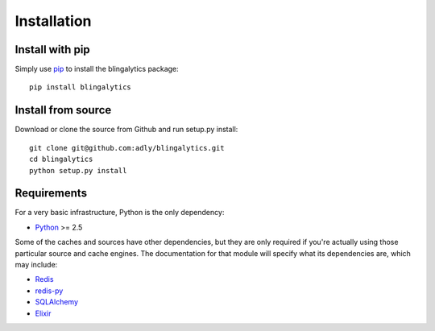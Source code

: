 Installation
============

Install with pip
----------------

Simply use pip_ to install the blingalytics package::

    pip install blingalytics

Install from source
-------------------

Download or clone the source from Github and run setup.py install::

    git clone git@github.com:adly/blingalytics.git
    cd blingalytics
    python setup.py install

Requirements
------------

For a very basic infrastructure, Python is the only dependency:

* Python_ >= 2.5

Some of the caches and sources have other dependencies, but they are only
required if you're actually using those particular source and cache engines.
The documentation for that module will specify what its dependencies are,
which may include:

* Redis_
* `redis-py`_
* SQLAlchemy_
* Elixir_

.. _pip: http://www.pip-installer.org/
.. _Python: http://www.python.org/
.. _Redis: http://redis.io/
.. _redis-py: https://github.com/andymccurdy/redis-py
.. _SQLAlchemy: http://www.sqlalchemy.org/
.. _Elixir: http://elixir.ematia.de/trac/wiki
